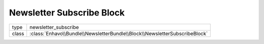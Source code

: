 Newsletter Subscribe Block
==========================

+-------------+-----------------------------------------------------------------------------+
| type        | newsletter_subscribe                                                        |
+-------------+-----------------------------------------------------------------------------+
| class       | :class:`Enhavo\\Bundle\\NewsletterBundle\\Block\\NewsletterSubscribeBlock`  |
+-------------+-----------------------------------------------------------------------------+

